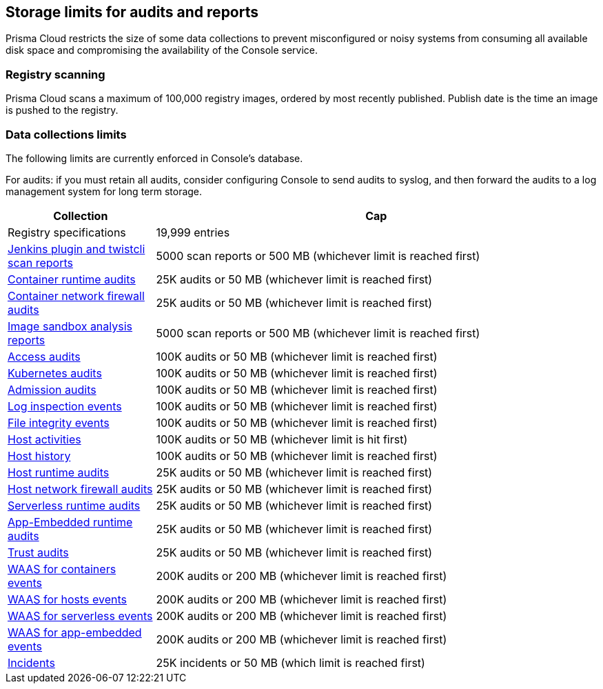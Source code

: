 == Storage limits for audits and reports

Prisma Cloud restricts the size of some data collections to prevent misconfigured or noisy systems from consuming all available disk space and compromising the availability of the Console service.

=== Registry scanning

Prisma Cloud scans a maximum of 100,000 registry images, ordered by most recently published.
Publish date is the time an image is pushed to the registry.

=== Data collections limits

The following limits are currently enforced in Console’s database.

For audits: if you must retain all audits, consider configuring Console to send audits to syslog, and then forward the audits to a log management system for long term storage.

[cols="1,3", options="header"]
|===
|Collection
|Cap

|Registry specifications
|19,999 entries

|xref:../vulnerability_management/scan_reports.adoc[Jenkins plugin and twistcli scan reports]
|5000 scan reports or 500 MB (whichever limit is reached first)

|xref:../audit/event_viewer.adoc[Container runtime audits]
|25K audits or 50 MB (whichever limit is reached first)

|xref:../audit/event_viewer.adoc[Container network firewall audits]
|25K audits or 50 MB (whichever limit is reached first)

|xref:../runtime_defense/image_analysis_sandbox.adoc[Image sandbox analysis reports]
|5000 scan reports or 500 MB (whichever limit is reached first)

|xref:../access_control/rbac.adoc[Access audits]
|100K audits or 50 MB (whichever limit is reached first)

|xref:../audit/kubernetes_auditing.adoc[Kubernetes audits]
|100K audits or 50 MB (whichever limit is reached first)

|xref:../access_control/open_policy_agent.adoc[Admission audits]
|100K audits or 50 MB (whichever limit is reached first)

|xref:../runtime_defense/runtime_defense_hosts.adoc[Log inspection events]
|100K audits or 50 MB (whichever limit is reached first)

|xref:../runtime_defense/runtime_defense_hosts.adoc[File integrity events]
|100K audits or 50 MB (whichever limit is reached first)

|xref:../audit/host_activity.adoc[Host activities]
|100K audits or 50 MB (whichever limit is hit first)

|xref:../audit/audit_admin_activity.adoc[Host history]
|100K audits or 50 MB (whichever limit is reached first)

|xref:../audit/event_viewer.adoc[Host runtime audits]
|25K audits or 50 MB (whichever limit is reached first)

|xref:../audit/event_viewer.adoc[Host network firewall audits]
|25K audits or 50 MB (whichever limit is reached first)

|xref:../audit/event_viewer.adoc[Serverless runtime audits]
|25K audits or 50 MB (whichever limit is reached first)

|xref:../audit/event_viewer.adoc[App-Embedded runtime audits]
|25K audits or 50 MB (whichever limit is reached first)

|xref:../audit/event_viewer.adoc[Trust audits]
|25K audits or 50 MB (whichever limit is reached first)

|xref:../waas/waas_analytics.adoc[WAAS for containers events]
|200K audits or 200 MB (whichever limit is reached first)

|xref:../waas/waas_analytics.adoc[WAAS for hosts events]
|200K audits or 200 MB (whichever limit is reached first)

|xref:../waas/waas_analytics.adoc[WAAS for serverless events]
|200K audits or 200 MB (whichever limit is reached first)

|xref:../waas/waas_analytics.adoc[WAAS for app-embedded events]
|200K audits or 200 MB (whichever limit is reached first)

|xref:../runtime_defense/incident_explorer.adoc[Incidents]
|25K incidents or 50 MB (which limit is reached first)
|===

